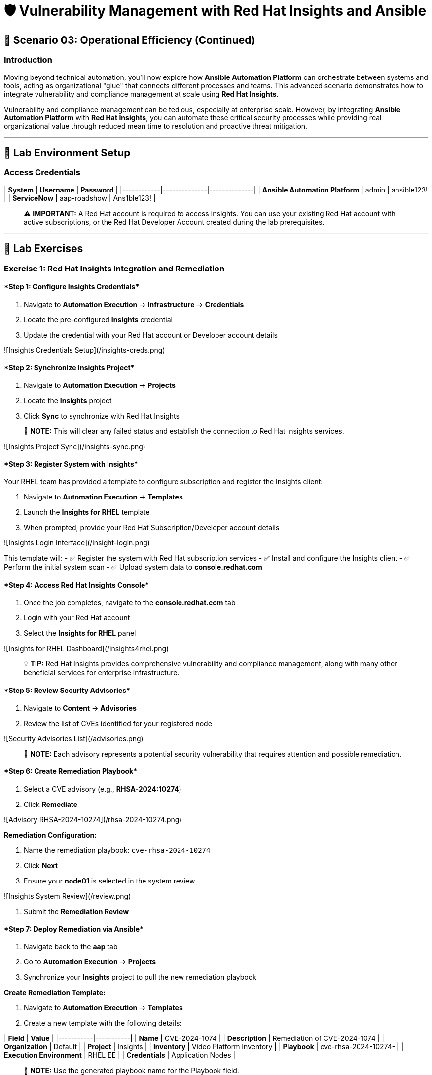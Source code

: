 :notoc:

# 🛡️ Vulnerability Management with Red Hat Insights and Ansible

## 🎯 Scenario 03: Operational Efficiency (Continued)

### Introduction

Moving beyond technical automation, you'll now explore how **Ansible Automation Platform** can orchestrate between systems and tools, acting as organizational "glue" that connects different processes and teams. This advanced scenario demonstrates how to integrate vulnerability and compliance management at scale using **Red Hat Insights**.

Vulnerability and compliance management can be tedious, especially at enterprise scale. However, by integrating **Ansible Automation Platform** with **Red Hat Insights**, you can automate these critical security processes while providing real organizational value through reduced mean time to resolution and proactive threat mitigation.

---

## 🔐 Lab Environment Setup

### Access Credentials

| **System** | **Username** | **Password** |
|------------|--------------|--------------|
| **Ansible Automation Platform** | admin | ansible123! |
| **ServiceNow** | aap-roadshow | Ans1ble123! |

> ⚠️ **IMPORTANT:** A Red Hat account is required to access Insights. You can use your existing Red Hat account with active subscriptions, or the Red Hat Developer Account created during the lab prerequisites.

---

## 🧪 Lab Exercises

### Exercise 1: Red Hat Insights Integration and Remediation

#### ****Step 1: Configure Insights Credentials****

1. Navigate to **Automation Execution** → **Infrastructure** → **Credentials**
2. Locate the pre-configured **Insights** credential
3. Update the credential with your Red Hat account or Developer account details

![Insights Credentials Setup](/insights-creds.png)

#### ****Step 2: Synchronize Insights Project****

1. Navigate to **Automation Execution** → **Projects**
2. Locate the **Insights** project
3. Click **Sync** to synchronize with Red Hat Insights

> 📝 **NOTE:** This will clear any failed status and establish the connection to Red Hat Insights services.

![Insights Project Sync](/insights-sync.png)

#### ****Step 3: Register System with Insights****

Your RHEL team has provided a template to configure subscription and register the Insights client:

1. Navigate to **Automation Execution** → **Templates**
2. Launch the **Insights for RHEL** template
3. When prompted, provide your Red Hat Subscription/Developer account details

![Insights Login Interface](/insight-login.png)

This template will:
- ✅ Register the system with Red Hat subscription services
- ✅ Install and configure the Insights client
- ✅ Perform the initial system scan
- ✅ Upload system data to **console.redhat.com**

#### ****Step 4: Access Red Hat Insights Console****

1. Once the job completes, navigate to the **console.redhat.com** tab
2. Login with your Red Hat account
3. Select the **Insights for RHEL** panel

![Insights for RHEL Dashboard](/insights4rhel.png)

> 💡 **TIP:** Red Hat Insights provides comprehensive vulnerability and compliance management, along with many other beneficial services for enterprise infrastructure.

#### ****Step 5: Review Security Advisories****

1. Navigate to **Content** → **Advisories**
2. Review the list of CVEs identified for your registered node

![Security Advisories List](/advisories.png)

> 📝 **NOTE:** Each advisory represents a potential security vulnerability that requires attention and possible remediation.

#### ****Step 6: Create Remediation Playbook****

1. Select a CVE advisory (e.g., **RHSA-2024:10274**)
2. Click **Remediate**

![Advisory RHSA-2024-10274](/rhsa-2024-10274.png)

**Remediation Configuration:**

1. Name the remediation playbook: `cve-rhsa-2024-10274`
2. Click **Next**
3. Ensure your **node01** is selected in the system review

![Insights System Review](/review.png)

4. Submit the **Remediation Review**

#### ****Step 7: Deploy Remediation via Ansible****

1. Navigate back to the **aap** tab
2. Go to **Automation Execution** → **Projects**
3. Synchronize your **Insights** project to pull the new remediation playbook

**Create Remediation Template:**

1. Navigate to **Automation Execution** → **Templates**
2. Create a new template with the following details:

| **Field** | **Value** |
|-----------|-----------|
| **Name** | CVE-2024-1074 |
| **Description** | Remediation of CVE-2024-1074 |
| **Organization** | Default |
| **Project** | Insights |
| **Inventory** | Video Platform Inventory |
| **Playbook** | cve-rhsa-2024-10274-****** |
| **Execution Environment** | RHEL EE |
| **Credentials** | Application Nodes |

> 📝 **NOTE:** Use the generated playbook name for the Playbook field.

3. Save and launch the template

#### ****Step 8: Verify Remediation Completion****

After the job completes successfully and the node reboots:

1. Navigate to the **console.redhat.com** tab
2. Select **Automation Toolkit** → **Remediations**
3. Verify your remediation shows as completed

---

### Exercise 2: API-Driven Security Intelligence

#### Understanding Insights API Integration

**Red Hat Insights** provides an extensive API that enables you to gather data, build remediation playbooks, and create self-healing infrastructure using **Event-Driven Ansible** source plugins. You'll use this API to gather comprehensive security data for your security teams.

#### ****Step 1: Select Target Advisory****

1. From the **console.redhat.com** tab, navigate to **Content** → **Advisories**
2. Choose an Advisory ID (e.g., **RHSA-2024:9474**)

> 💡 **TIP:** Make note of the specific advisory ID for the next step.

#### ****Step 2: Execute CVE Data Collection****

1. Navigate to **Automation Execution** → **Templates**
2. Launch the **CVE Advisory** template
3. When prompted, provide:
   - Your Red Hat subscription/Developer account credentials
   - The Advisory ID you selected

![CVE Advisory Finder](/cve-finder.png)

> 📝 **NOTE:** This automation will connect to Insights via API and gather comprehensive data about the CVE for your security team, then automatically send this information to your ITSM system.

#### ****Step 3: Review Security Intelligence in ServiceNow****

1. Note the incident number from the completed job
2. Navigate to the **servicenow** tab
3. Login with the ServiceNow credentials:

| **Username** | **Password** |
|--------------|--------------|
| aap-roadshow | Ans1ble123! |

**Access Incident Data:**

1. Click **All** → **Incidents**
2. Select the ticket titled **Advisory CVE Type**
3. Review the comprehensive CVE data gathered via API from Red Hat Insights

![CVE Ticket Data](/cve-data.png)

> 🎯 **SUCCESS:** Your security teams now have complete, actionable data about the CVE, enabling them to make informed decisions about remediation priorities and strategies.

---

## 💻 Code Reference

### Insights Registration and Scanning Automation

Here's the automation code for registering systems with Red Hat Insights:

```yaml
tasks:
  - name: Install subscription manager
    ansible.builtin.package:
      name: subscription-manager
      state: present

  - name: Install insights client
    ansible.builtin.package:
      name: insights-client
      state: present

  - name: Register RHEL server with subscription manager
    community.general.redhat_subscription:
      state: present
      username: "{{ rhsm_username }}"
      password: "{{ rhsm_password }}"
      auto_attach: true

  - name: Register insights client
    ansible.builtin.command: insights-client --register

  - name: Perform initial Insights upload
    ansible.builtin.command: >
      /bin/insights-client
    register: __insights_scan
    changed_when: __insights_scan.rc == 0
```

### Key Components Explained

**Subscription Management:**
- Automates Red Hat subscription registration
- Enables automatic entitlement attachment
- Ensures proper licensing for Insights services

**Insights Client Configuration:**
- Installs and configures the Insights client
- Registers systems with Red Hat Insights
- Performs initial system scanning and data upload

**API Integration:**
- Leverages Insights APIs for data collection
- Enables programmatic access to vulnerability data
- Supports integration with external systems (ITSM, monitoring tools)

---

## 🏗️ Architecture Benefits

### Automated Vulnerability Management

**Proactive Security:**
- Automatic vulnerability discovery and assessment
- Continuous system monitoring and analysis
- Integrated remediation playbook generation

**Operational Efficiency:**
- Reduced manual security assessment overhead
- Automated data collection and reporting
- Streamlined remediation workflows

**Business Value:**
- Improved security posture and compliance
- Reduced exposure time for vulnerabilities
- Enhanced audit readiness and documentation

### Integration Ecosystem

**Red Hat Insights Integration:**
- Centralized vulnerability and compliance management
- Enterprise-grade security intelligence
- Automated remediation recommendations

**ITSM Integration:**
- Automatic ticket creation with detailed CVE data
- Seamless workflow integration
- Comprehensive audit trails

**API-Driven Architecture:**
- Scalable data collection and processing
- Flexible integration with existing tools
- Support for custom security workflows

---
